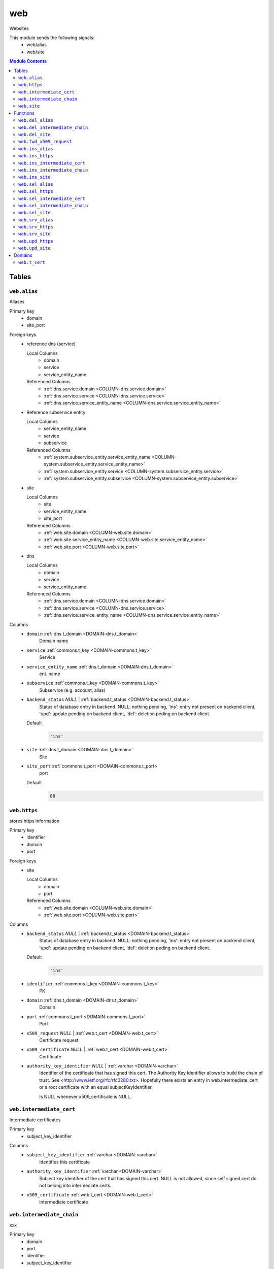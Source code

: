 web
======================================================================

Websites

This module sends the following signals:
 - web/alias
 - web/site

.. contents:: Module Contents
   :local:
   :depth: 2



Tables
------


.. _TABLE-web.alias:

``web.alias``
~~~~~~~~~~~~~~~~~~~~~~~~~~~~~~~~~~~~~~~~~~~~~~~~~~~~~~~~~~~~~~~~~~~~~~

Aliases

Primary key
 - domain
 - site_port


.. BEGIN FKs

Foreign keys
 - reference dns (service)

   Local Columns
    - domain
    - service
    - service_entity_name

   Referenced Columns
    - :ref:`dns.service.domain <COLUMN-dns.service.domain>`
    - :ref:`dns.service.service <COLUMN-dns.service.service>`
    - :ref:`dns.service.service_entity_name <COLUMN-dns.service.service_entity_name>`

 - Reference subservice entity

   Local Columns
    - service_entity_name
    - service
    - subservice

   Referenced Columns
    - :ref:`system.subservice_entity.service_entity_name <COLUMN-system.subservice_entity.service_entity_name>`
    - :ref:`system.subservice_entity.service <COLUMN-system.subservice_entity.service>`
    - :ref:`system.subservice_entity.subservice <COLUMN-system.subservice_entity.subservice>`

 - site

   Local Columns
    - site
    - service_entity_name
    - site_port

   Referenced Columns
    - :ref:`web.site.domain <COLUMN-web.site.domain>`
    - :ref:`web.site.service_entity_name <COLUMN-web.site.service_entity_name>`
    - :ref:`web.site.port <COLUMN-web.site.port>`

 - dns

   Local Columns
    - domain
    - service
    - service_entity_name

   Referenced Columns
    - :ref:`dns.service.domain <COLUMN-dns.service.domain>`
    - :ref:`dns.service.service <COLUMN-dns.service.service>`
    - :ref:`dns.service.service_entity_name <COLUMN-dns.service.service_entity_name>`


.. END FKs


Columns
 - .. _COLUMN-web.alias.domain:
   
   ``domain`` :ref:`dns.t_domain <DOMAIN-dns.t_domain>`
     Domain name





 - .. _COLUMN-web.alias.service:
   
   ``service`` :ref:`commons.t_key <DOMAIN-commons.t_key>`
     Service





 - .. _COLUMN-web.alias.service_entity_name:
   
   ``service_entity_name`` :ref:`dns.t_domain <DOMAIN-dns.t_domain>`
     ent. name





 - .. _COLUMN-web.alias.subservice:
   
   ``subservice`` :ref:`commons.t_key <DOMAIN-commons.t_key>`
     Subservice (e.g. account, alias)





 - .. _COLUMN-web.alias.backend_status:
   
   ``backend_status`` *NULL* | :ref:`backend.t_status <DOMAIN-backend.t_status>`
     Status of database entry in backend. NULL: nothing pending,
     'ins': entry not present on backend client, 'upd': update
     pending on backend client, 'del': deletion peding on
     backend client.

   Default
    .. code-block:: sql

     'ins'




 - .. _COLUMN-web.alias.site:
   
   ``site`` :ref:`dns.t_domain <DOMAIN-dns.t_domain>`
     Site





 - .. _COLUMN-web.alias.site_port:
   
   ``site_port`` :ref:`commons.t_port <DOMAIN-commons.t_port>`
     port

   Default
    .. code-block:: sql

     80






.. _TABLE-web.https:

``web.https``
~~~~~~~~~~~~~~~~~~~~~~~~~~~~~~~~~~~~~~~~~~~~~~~~~~~~~~~~~~~~~~~~~~~~~~

stores https information

Primary key
 - identifier
 - domain
 - port


.. BEGIN FKs

Foreign keys
 - site

   Local Columns
    - domain
    - port

   Referenced Columns
    - :ref:`web.site.domain <COLUMN-web.site.domain>`
    - :ref:`web.site.port <COLUMN-web.site.port>`


.. END FKs


Columns
 - .. _COLUMN-web.https.backend_status:
   
   ``backend_status`` *NULL* | :ref:`backend.t_status <DOMAIN-backend.t_status>`
     Status of database entry in backend. NULL: nothing pending,
     'ins': entry not present on backend client, 'upd': update
     pending on backend client, 'del': deletion peding on
     backend client.

   Default
    .. code-block:: sql

     'ins'




 - .. _COLUMN-web.https.identifier:
   
   ``identifier`` :ref:`commons.t_key <DOMAIN-commons.t_key>`
     PK





 - .. _COLUMN-web.https.domain:
   
   ``domain`` :ref:`dns.t_domain <DOMAIN-dns.t_domain>`
     Domain





 - .. _COLUMN-web.https.port:
   
   ``port`` :ref:`commons.t_port <DOMAIN-commons.t_port>`
     Port





 - .. _COLUMN-web.https.x509_request:
   
   ``x509_request`` *NULL* | :ref:`web.t_cert <DOMAIN-web.t_cert>`
     Certificate request





 - .. _COLUMN-web.https.x509_certificate:
   
   ``x509_certificate`` *NULL* | :ref:`web.t_cert <DOMAIN-web.t_cert>`
     Certificate





 - .. _COLUMN-web.https.authority_key_identifier:
   
   ``authority_key_identifier`` *NULL* | :ref:`varchar <DOMAIN-varchar>`
     Identifier of the certificate that has signed this cert.
     The Authority Key Identifier allows to build the chain of trust.
     See <http://www.ietf.org/rfc/rfc3280.txt>.
     Hopefully there exists an entry in web.intermediate_cert
     or a root certificate with an equal subjectKeyIdentifier.
     
     Is NULL whenever x509_certificate is NULL.







.. _TABLE-web.intermediate_cert:

``web.intermediate_cert``
~~~~~~~~~~~~~~~~~~~~~~~~~~~~~~~~~~~~~~~~~~~~~~~~~~~~~~~~~~~~~~~~~~~~~~

Intermediate certificates

Primary key
 - subject_key_identifier


.. BEGIN FKs


.. END FKs


Columns
 - .. _COLUMN-web.intermediate_cert.subject_key_identifier:
   
   ``subject_key_identifier`` :ref:`varchar <DOMAIN-varchar>`
     Identifies this certificate





 - .. _COLUMN-web.intermediate_cert.authority_key_identifier:
   
   ``authority_key_identifier`` :ref:`varchar <DOMAIN-varchar>`
     Subject key identifier of the cert that has signed this cert.
     NULL is not allowed, since self signed cert do not belong into intermediate
     certs.





 - .. _COLUMN-web.intermediate_cert.x509_certificate:
   
   ``x509_certificate`` :ref:`web.t_cert <DOMAIN-web.t_cert>`
     Intermediate certificate







.. _TABLE-web.intermediate_chain:

``web.intermediate_chain``
~~~~~~~~~~~~~~~~~~~~~~~~~~~~~~~~~~~~~~~~~~~~~~~~~~~~~~~~~~~~~~~~~~~~~~

xxx

Primary key
 - domain
 - port
 - identifier
 - subject_key_identifier


.. BEGIN FKs

Foreign keys
 - https cert

   Local Columns
    - domain
    - port
    - identifier

   Referenced Columns
    - :ref:`web.https.domain <COLUMN-web.https.domain>`
    - :ref:`web.https.port <COLUMN-web.https.port>`
    - :ref:`web.https.identifier <COLUMN-web.https.identifier>`


.. END FKs


Columns
 - .. _COLUMN-web.intermediate_chain.domain:
   
   ``domain`` :ref:`dns.t_domain <DOMAIN-dns.t_domain>`
     Domain





 - .. _COLUMN-web.intermediate_chain.port:
   
   ``port`` :ref:`commons.t_port <DOMAIN-commons.t_port>`
     Port





 - .. _COLUMN-web.intermediate_chain.identifier:
   
   ``identifier`` :ref:`commons.t_key <DOMAIN-commons.t_key>`
     Identifier





 - .. _COLUMN-web.intermediate_chain.order:
   
   ``order`` :ref:`integer <DOMAIN-integer>`
     Ordering from leaf to root





 - .. _COLUMN-web.intermediate_chain.subject_key_identifier:
   
   ``subject_key_identifier`` :ref:`varchar <DOMAIN-varchar>`
     SubjectKeyIdentifier


   References :ref:`web.intermediate_cert.subject_key_identifier <COLUMN-web.intermediate_cert.subject_key_identifier>`





.. _TABLE-web.site:

``web.site``
~~~~~~~~~~~~~~~~~~~~~~~~~~~~~~~~~~~~~~~~~~~~~~~~~~~~~~~~~~~~~~~~~~~~~~

Website

Primary key
 - domain
 - port


.. BEGIN FKs

Foreign keys
 - reference dns (service)

   Local Columns
    - domain
    - service
    - service_entity_name

   Referenced Columns
    - :ref:`dns.service.domain <COLUMN-dns.service.domain>`
    - :ref:`dns.service.service <COLUMN-dns.service.service>`
    - :ref:`dns.service.service_entity_name <COLUMN-dns.service.service_entity_name>`

 - Reference subservice entity

   Local Columns
    - service_entity_name
    - service
    - subservice

   Referenced Columns
    - :ref:`system.subservice_entity.service_entity_name <COLUMN-system.subservice_entity.service_entity_name>`
    - :ref:`system.subservice_entity.service <COLUMN-system.subservice_entity.service>`
    - :ref:`system.subservice_entity.subservice <COLUMN-system.subservice_entity.subservice>`

 - https

   Local Columns
    - domain
    - port
    - https

   Referenced Columns
    - :ref:`web.https.domain <COLUMN-web.https.domain>`
    - :ref:`web.https.port <COLUMN-web.https.port>`
    - :ref:`web.https.identifier <COLUMN-web.https.identifier>`

 - server_access

   Local Columns
    - user
    - service_entity_name

   Referenced Columns
    - :ref:`server_access.user.user <COLUMN-server_access.user.user>`
    - :ref:`server_access.user.service_entity_name <COLUMN-server_access.user.service_entity_name>`


.. END FKs


Columns
 - .. _COLUMN-web.site.domain:
   
   ``domain`` :ref:`dns.t_domain <DOMAIN-dns.t_domain>`
     Domain name





 - .. _COLUMN-web.site.service:
   
   ``service`` :ref:`commons.t_key <DOMAIN-commons.t_key>`
     Service





 - .. _COLUMN-web.site.service_entity_name:
   
   ``service_entity_name`` :ref:`dns.t_domain <DOMAIN-dns.t_domain>`
     ent. name





 - .. _COLUMN-web.site.subservice:
   
   ``subservice`` :ref:`commons.t_key <DOMAIN-commons.t_key>`
     Subservice (e.g. account, alias)





 - .. _COLUMN-web.site.backend_status:
   
   ``backend_status`` *NULL* | :ref:`backend.t_status <DOMAIN-backend.t_status>`
     Status of database entry in backend. NULL: nothing pending,
     'ins': entry not present on backend client, 'upd': update
     pending on backend client, 'del': deletion peding on
     backend client.

   Default
    .. code-block:: sql

     'ins'




 - .. _COLUMN-web.site.option:
   
   ``option`` :ref:`jsonb <DOMAIN-jsonb>`
     Free options in JSON format

   Default
    .. code-block:: sql

     '{}'




 - .. _COLUMN-web.site.port:
   
   ``port`` :ref:`commons.t_port <DOMAIN-commons.t_port>`
     Port





 - .. _COLUMN-web.site.user:
   
   ``user`` :ref:`server_access.t_user <DOMAIN-server_access.t_user>`
     Server account under which the htdocs reside





 - .. _COLUMN-web.site.https:
   
   ``https`` *NULL* | :ref:`commons.t_key <DOMAIN-commons.t_key>`
     If null, HTTPS is deactivated










Functions
---------



.. _FUNCTION-web.del_alias:

``web.del_alias``
~~~~~~~~~~~~~~~~~~~~~~~~~~~~~~~~~~~~~~~~~~~~~~~~~~~~~~~~~~~~~~~~~~~~~~

del

Parameters
 - ``p_domain`` :ref:`dns.t_domain <DOMAIN-dns.t_domain>`
   
    
 - ``p_site_port`` :ref:`commons.t_port <DOMAIN-commons.t_port>`
   
    


Variables defined for body
 - ``v_owner`` :ref:`user.t_user <DOMAIN-user.t_user>`
   
   
 - ``v_login`` :ref:`user.t_user <DOMAIN-user.t_user>`
   
   

Returns
 void


Execute privilege
 - :ref:`userlogin <ROLE-userlogin>`

.. code-block:: plpgsql

   -- begin userlogin prelude
   v_login := (SELECT t.owner FROM "user"._get_login() AS t);
   v_owner := (SELECT t.act_as FROM "user"._get_login() AS t);
   -- end userlogin prelude
   
   
   UPDATE web.alias AS t
       SET backend_status = 'del'
   FROM web.site AS s, server_access.user AS u
   WHERE
       -- JOIN web.site
       s.domain = t.site AND
   
       -- JOIN server_access.user
       u.service_entity_name = t.service_entity_name AND
       u.user = s.user AND
   
       u.owner = v_owner AND
       t.domain = p_domain AND
       t.site_port = p_site_port;
   
   PERFORM backend._conditional_notify(FOUND, 'web', 'alias', p_domain);



.. _FUNCTION-web.del_intermediate_chain:

``web.del_intermediate_chain``
~~~~~~~~~~~~~~~~~~~~~~~~~~~~~~~~~~~~~~~~~~~~~~~~~~~~~~~~~~~~~~~~~~~~~~

sdf

Parameters
 - ``p_domain`` :ref:`dns.t_domain <DOMAIN-dns.t_domain>`
   
    
 - ``p_port`` :ref:`commons.t_port <DOMAIN-commons.t_port>`
   
    
 - ``p_identifier`` :ref:`commons.t_key <DOMAIN-commons.t_key>`
   
    


Variables defined for body
 - ``v_owner`` :ref:`user.t_user <DOMAIN-user.t_user>`
   
   
 - ``v_login`` :ref:`user.t_user <DOMAIN-user.t_user>`
   
   

Returns
 void


Execute privilege
 - :ref:`userlogin <ROLE-userlogin>`

.. code-block:: plpgsql

   -- begin userlogin prelude
   v_login := (SELECT t.owner FROM "user"._get_login() AS t);
   v_owner := (SELECT t.act_as FROM "user"._get_login() AS t);
   -- end userlogin prelude
   
   
   DELETE FROM web.intermediate_chain
       WHERE
           domain = p_domain AND
           port = p_port AND
           identifier = p_identifier;



.. _FUNCTION-web.del_site:

``web.del_site``
~~~~~~~~~~~~~~~~~~~~~~~~~~~~~~~~~~~~~~~~~~~~~~~~~~~~~~~~~~~~~~~~~~~~~~

del

Parameters
 - ``p_domain`` :ref:`dns.t_domain <DOMAIN-dns.t_domain>`
   
    
 - ``p_port`` :ref:`commons.t_port <DOMAIN-commons.t_port>`
   
    


Variables defined for body
 - ``v_owner`` :ref:`user.t_user <DOMAIN-user.t_user>`
   
   
 - ``v_login`` :ref:`user.t_user <DOMAIN-user.t_user>`
   
   

Returns
 void


Execute privilege
 - :ref:`userlogin <ROLE-userlogin>`

.. code-block:: plpgsql

   -- begin userlogin prelude
   v_login := (SELECT t.owner FROM "user"._get_login() AS t);
   v_owner := (SELECT t.act_as FROM "user"._get_login() AS t);
   -- end userlogin prelude
   
   
   UPDATE web.site AS t
       SET backend_status = 'del'
   FROM server_access.user AS s
   WHERE
       -- JOIN server_access.user
       s.user = t.user AND
       s.service_entity_name = t.service_entity_name AND
   
       t.domain = p_domain AND
       t.port = p_port AND
       s.owner = v_owner;
   
   PERFORM backend._conditional_notify(FOUND, 'web', 'site', p_domain);



.. _FUNCTION-web.fwd_x509_request:

``web.fwd_x509_request``
~~~~~~~~~~~~~~~~~~~~~~~~~~~~~~~~~~~~~~~~~~~~~~~~~~~~~~~~~~~~~~~~~~~~~~

x509 request

Parameters
 - ``p_domain`` :ref:`dns.t_domain <DOMAIN-dns.t_domain>`
   
    
 - ``p_port`` :ref:`commons.t_port <DOMAIN-commons.t_port>`
   
    
 - ``p_identifier`` :ref:`commons.t_key <DOMAIN-commons.t_key>`
   
    
 - ``p_x509_request`` :ref:`web.t_cert <DOMAIN-web.t_cert>`
   
    
 - ``p_include_inactive`` :ref:`boolean <DOMAIN-boolean>`
   
    


Variables defined for body
 - ``v_machine`` :ref:`dns.t_domain <DOMAIN-dns.t_domain>`
   
   

Returns
 void


Execute privilege
 - :ref:`backend <ROLE-backend>`

.. code-block:: plpgsql

   v_machine := (SELECT "machine" FROM "backend"._get_login());
   
   
   UPDATE web.https
       SET x509_request = p_x509_request
   WHERE
       domain = p_domain AND
       port = p_port AND
       identifier = p_identifier;



.. _FUNCTION-web.ins_alias:

``web.ins_alias``
~~~~~~~~~~~~~~~~~~~~~~~~~~~~~~~~~~~~~~~~~~~~~~~~~~~~~~~~~~~~~~~~~~~~~~

Insert alias

Parameters
 - ``p_domain`` :ref:`dns.t_domain <DOMAIN-dns.t_domain>`
   
    
 - ``p_site`` :ref:`dns.t_domain <DOMAIN-dns.t_domain>`
   
    
 - ``p_site_port`` :ref:`commons.t_port <DOMAIN-commons.t_port>`
   
    


Variables defined for body
 - ``v_owner`` :ref:`user.t_user <DOMAIN-user.t_user>`
   
   
 - ``v_login`` :ref:`user.t_user <DOMAIN-user.t_user>`
   
   

Returns
 void


Execute privilege
 - :ref:`userlogin <ROLE-userlogin>`

.. code-block:: plpgsql

   -- begin userlogin prelude
   v_login := (SELECT t.owner FROM "user"._get_login() AS t);
   v_owner := (SELECT t.act_as FROM "user"._get_login() AS t);
   -- end userlogin prelude
   
   
   PERFORM commons._raise_inaccessible_or_missing(
       EXISTS(
           SELECT TRUE FROM web.site AS t
           JOIN server_access.user AS s
               USING ("user", service_entity_name)
           WHERE
               t.domain = p_site AND
               t.port = p_site_port AND
               s.owner = v_owner
       )
   );
   
   INSERT INTO web.alias
       (domain, service, subservice, site, site_port, service_entity_name)
   VALUES
       (
           p_domain,
           'web',
           'alias',
           p_site,
           p_site_port,
           (SELECT service_entity_name FROM web.site WHERE domain = p_site AND port = p_site_port)
       );
   
   PERFORM backend._notify_domain('web', 'alias', p_domain);



.. _FUNCTION-web.ins_https:

``web.ins_https``
~~~~~~~~~~~~~~~~~~~~~~~~~~~~~~~~~~~~~~~~~~~~~~~~~~~~~~~~~~~~~~~~~~~~~~

Create new HTTPS certificate

.. todo::
 Fix missing owner verification (not critical)

Parameters
 - ``p_domain`` :ref:`dns.t_domain <DOMAIN-dns.t_domain>`
   
    
 - ``p_port`` :ref:`commons.t_port <DOMAIN-commons.t_port>`
   
    
 - ``p_identifier`` :ref:`commons.t_key <DOMAIN-commons.t_key>`
   
    


Variables defined for body
 - ``v_owner`` :ref:`user.t_user <DOMAIN-user.t_user>`
   
   
 - ``v_login`` :ref:`user.t_user <DOMAIN-user.t_user>`
   
   

Returns
 void


Execute privilege
 - :ref:`userlogin <ROLE-userlogin>`

.. code-block:: plpgsql

   -- begin userlogin prelude
   v_login := (SELECT t.owner FROM "user"._get_login() AS t);
   v_owner := (SELECT t.act_as FROM "user"._get_login() AS t);
   -- end userlogin prelude
   
   
   INSERT INTO web.https
       (domain, port, identifier)
       VALUES
       (p_domain, p_port, p_identifier);
   
   PERFORM backend._notify('web', 'site', p_domain);



.. _FUNCTION-web.ins_intermediate_cert:

``web.ins_intermediate_cert``
~~~~~~~~~~~~~~~~~~~~~~~~~~~~~~~~~~~~~~~~~~~~~~~~~~~~~~~~~~~~~~~~~~~~~~

Xxx

Parameters
 - ``p_subject_key_identifier`` :ref:`varchar <DOMAIN-varchar>`
   
    
 - ``p_authority_key_identifier`` :ref:`varchar <DOMAIN-varchar>`
   
    
 - ``p_x509_certificate`` :ref:`web.t_cert <DOMAIN-web.t_cert>`
   
    


Variables defined for body
 - ``v_owner`` :ref:`user.t_user <DOMAIN-user.t_user>`
   
   
 - ``v_login`` :ref:`user.t_user <DOMAIN-user.t_user>`
   
   

Returns
 void


Execute privilege
 - :ref:`userlogin <ROLE-userlogin>`

.. code-block:: plpgsql

   -- begin userlogin prelude
   v_login := (SELECT t.owner FROM "user"._get_login() AS t);
   v_owner := (SELECT t.act_as FROM "user"._get_login() AS t);
   -- end userlogin prelude
   
   
   INSERT INTO web.intermediate_cert
       (subject_key_identifier, authority_key_identifier, x509_certificate)
       VALUES
       (p_subject_key_identifier, p_authority_key_identifier, p_x509_certificate);



.. _FUNCTION-web.ins_intermediate_chain:

``web.ins_intermediate_chain``
~~~~~~~~~~~~~~~~~~~~~~~~~~~~~~~~~~~~~~~~~~~~~~~~~~~~~~~~~~~~~~~~~~~~~~

sdf

Parameters
 - ``p_domain`` :ref:`dns.t_domain <DOMAIN-dns.t_domain>`
   
    
 - ``p_port`` :ref:`commons.t_port <DOMAIN-commons.t_port>`
   
    
 - ``p_identifier`` :ref:`commons.t_key <DOMAIN-commons.t_key>`
   
    
 - ``p_order`` :ref:`integer <DOMAIN-integer>`
   
    
 - ``p_subject_key_identifier`` :ref:`varchar <DOMAIN-varchar>`
   
    


Variables defined for body
 - ``v_owner`` :ref:`user.t_user <DOMAIN-user.t_user>`
   
   
 - ``v_login`` :ref:`user.t_user <DOMAIN-user.t_user>`
   
   

Returns
 void


Execute privilege
 - :ref:`userlogin <ROLE-userlogin>`

.. code-block:: plpgsql

   -- begin userlogin prelude
   v_login := (SELECT t.owner FROM "user"._get_login() AS t);
   v_owner := (SELECT t.act_as FROM "user"._get_login() AS t);
   -- end userlogin prelude
   
   
   INSERT INTO web.intermediate_chain
       (domain, port, identifier, "order", subject_key_identifier)
       VALUES
       (p_domain, p_port, p_identifier, p_order, p_subject_key_identifier);



.. _FUNCTION-web.ins_site:

``web.ins_site``
~~~~~~~~~~~~~~~~~~~~~~~~~~~~~~~~~~~~~~~~~~~~~~~~~~~~~~~~~~~~~~~~~~~~~~

Insert site

.. todo:: check owner and contingent

Parameters
 - ``p_domain`` :ref:`dns.t_domain <DOMAIN-dns.t_domain>`
   
    
 - ``p_port`` :ref:`commons.t_port <DOMAIN-commons.t_port>`
   
    
 - ``p_user`` :ref:`server_access.t_user <DOMAIN-server_access.t_user>`
   
    
 - ``p_service_entity_name`` :ref:`dns.t_domain <DOMAIN-dns.t_domain>`
   
    


Variables defined for body
 - ``v_owner`` :ref:`user.t_user <DOMAIN-user.t_user>`
   
   
 - ``v_login`` :ref:`user.t_user <DOMAIN-user.t_user>`
   
   

Returns
 void


Execute privilege
 - :ref:`userlogin <ROLE-userlogin>`

.. code-block:: plpgsql

   -- begin userlogin prelude
   v_login := (SELECT t.owner FROM "user"._get_login() AS t);
   v_owner := (SELECT t.act_as FROM "user"._get_login() AS t);
   -- end userlogin prelude
   
   
   INSERT INTO web.site
       (domain, service, subservice, port, "user", service_entity_name)
       VALUES
       (p_domain, 'web', 'site', p_port, p_user, p_service_entity_name);
   
       PERFORM backend._notify_domain('web', 'site', p_domain);



.. _FUNCTION-web.sel_alias:

``web.sel_alias``
~~~~~~~~~~~~~~~~~~~~~~~~~~~~~~~~~~~~~~~~~~~~~~~~~~~~~~~~~~~~~~~~~~~~~~

Select alias

Parameters
 *None*


Variables defined for body
 - ``v_owner`` :ref:`user.t_user <DOMAIN-user.t_user>`
   
   
 - ``v_login`` :ref:`user.t_user <DOMAIN-user.t_user>`
   
   

Returns
 TABLE

Returned columns
 - ``domain`` :ref:`dns.t_domain <DOMAIN-dns.t_domain>`
    
 - ``site`` :ref:`dns.t_domain <DOMAIN-dns.t_domain>`
    
 - ``site_port`` :ref:`commons.t_port <DOMAIN-commons.t_port>`
    
 - ``backend_status`` :ref:`backend.t_status <DOMAIN-backend.t_status>`
    

Execute privilege
 - :ref:`userlogin <ROLE-userlogin>`

.. code-block:: plpgsql

   -- begin userlogin prelude
   v_login := (SELECT t.owner FROM "user"._get_login() AS t);
   v_owner := (SELECT t.act_as FROM "user"._get_login() AS t);
   -- end userlogin prelude
   
   
   RETURN QUERY
       SELECT
           t.domain,
           t.site,
           t.site_port,
           t.backend_status
       FROM web.alias AS t
   
       JOIN web.site AS u
           ON
               u.domain = t.site AND
               u.port = t.site_port
   
       JOIN server_access.user AS s
           ON
               u.user = s.user AND
               s.service_entity_name = t.service_entity_name
   
       WHERE s.owner = v_owner
       ORDER BY t.backend_status, t.domain;



.. _FUNCTION-web.sel_https:

``web.sel_https``
~~~~~~~~~~~~~~~~~~~~~~~~~~~~~~~~~~~~~~~~~~~~~~~~~~~~~~~~~~~~~~~~~~~~~~

sel https

Parameters
 *None*


Variables defined for body
 - ``v_owner`` :ref:`user.t_user <DOMAIN-user.t_user>`
   
   
 - ``v_login`` :ref:`user.t_user <DOMAIN-user.t_user>`
   
   

Returns
 TABLE

Returned columns
 - ``identifier`` :ref:`commons.t_key <DOMAIN-commons.t_key>`
    
 - ``domain`` :ref:`dns.t_domain <DOMAIN-dns.t_domain>`
    
 - ``port`` :ref:`commons.t_port <DOMAIN-commons.t_port>`
    
 - ``x509_request`` :ref:`web.t_cert <DOMAIN-web.t_cert>`
    
 - ``x509_certificate`` :ref:`web.t_cert <DOMAIN-web.t_cert>`
    
 - ``authority_key_identifier`` :ref:`varchar <DOMAIN-varchar>`
    
 - ``backend_status`` :ref:`backend.t_status <DOMAIN-backend.t_status>`
    

Execute privilege
 - :ref:`userlogin <ROLE-userlogin>`

.. code-block:: plpgsql

   -- begin userlogin prelude
   v_login := (SELECT t.owner FROM "user"._get_login() AS t);
   v_owner := (SELECT t.act_as FROM "user"._get_login() AS t);
   -- end userlogin prelude
   
   
   RETURN QUERY
       SELECT
           t.identifier,
           t.domain,
           t.port,
           t.x509_request,
           t.x509_certificate,
           t.authority_key_identifier,
           t.backend_status
       FROM web.https AS t
       ORDER BY t.backend_status, t.identifier;



.. _FUNCTION-web.sel_intermediate_cert:

``web.sel_intermediate_cert``
~~~~~~~~~~~~~~~~~~~~~~~~~~~~~~~~~~~~~~~~~~~~~~~~~~~~~~~~~~~~~~~~~~~~~~

int

Parameters
 - ``p_subject_key_identifier`` :ref:`varchar <DOMAIN-varchar>`
   
    


Variables defined for body
 - ``v_owner`` :ref:`user.t_user <DOMAIN-user.t_user>`
   
   
 - ``v_login`` :ref:`user.t_user <DOMAIN-user.t_user>`
   
   

Returns
 TABLE

Returned columns
 - ``subject_key_identifier`` :ref:`varchar <DOMAIN-varchar>`
    
 - ``authority_key_identifier`` :ref:`varchar <DOMAIN-varchar>`
    
 - ``x509_certificate`` :ref:`web.t_cert <DOMAIN-web.t_cert>`
    

Execute privilege
 - :ref:`userlogin <ROLE-userlogin>`

.. code-block:: plpgsql

   -- begin userlogin prelude
   v_login := (SELECT t.owner FROM "user"._get_login() AS t);
   v_owner := (SELECT t.act_as FROM "user"._get_login() AS t);
   -- end userlogin prelude
   
   
   RETURN QUERY
       SELECT
           t.subject_key_identifier,
           t.authority_key_identifier,
           t.x509_certificate
       FROM web.intermediate_cert AS t
       WHERE
           t.subject_key_identifier = p_subject_key_identifier;



.. _FUNCTION-web.sel_intermediate_chain:

``web.sel_intermediate_chain``
~~~~~~~~~~~~~~~~~~~~~~~~~~~~~~~~~~~~~~~~~~~~~~~~~~~~~~~~~~~~~~~~~~~~~~

sel

Parameters
 *None*


Variables defined for body
 - ``v_owner`` :ref:`user.t_user <DOMAIN-user.t_user>`
   
   
 - ``v_login`` :ref:`user.t_user <DOMAIN-user.t_user>`
   
   

Returns
 TABLE

Returned columns
 - ``domain`` :ref:`dns.t_domain <DOMAIN-dns.t_domain>`
    
 - ``port`` :ref:`commons.t_port <DOMAIN-commons.t_port>`
    
 - ``identifier`` :ref:`commons.t_key <DOMAIN-commons.t_key>`
    
 - ``subject_key_identifier`` :ref:`varchar <DOMAIN-varchar>`
    
 - ``x509_certificate`` :ref:`web.t_cert <DOMAIN-web.t_cert>`
    
 - ``order`` :ref:`integer <DOMAIN-integer>`
    

Execute privilege
 - :ref:`userlogin <ROLE-userlogin>`

.. code-block:: plpgsql

   -- begin userlogin prelude
   v_login := (SELECT t.owner FROM "user"._get_login() AS t);
   v_owner := (SELECT t.act_as FROM "user"._get_login() AS t);
   -- end userlogin prelude
   
   
   RETURN QUERY
       SELECT
           t.domain,
           t.port,
           t.identifier,
           t.subject_key_identifier,
           s.x509_certificate,
           t.order
       FROM web.intermediate_chain AS t
       JOIN web.intermediate_cert AS s
           USING (subject_key_identifier)
       ORDER BY t.order;



.. _FUNCTION-web.sel_site:

``web.sel_site``
~~~~~~~~~~~~~~~~~~~~~~~~~~~~~~~~~~~~~~~~~~~~~~~~~~~~~~~~~~~~~~~~~~~~~~

Owner defined via server_access

Parameters
 *None*


Variables defined for body
 - ``v_owner`` :ref:`user.t_user <DOMAIN-user.t_user>`
   
   
 - ``v_login`` :ref:`user.t_user <DOMAIN-user.t_user>`
   
   

Returns
 TABLE

Returned columns
 - ``service`` :ref:`commons.t_key <DOMAIN-commons.t_key>`
    
 - ``subservice`` :ref:`commons.t_key <DOMAIN-commons.t_key>`
    
 - ``domain`` :ref:`dns.t_domain <DOMAIN-dns.t_domain>`
    
 - ``port`` :ref:`commons.t_port <DOMAIN-commons.t_port>`
    
 - ``user`` :ref:`server_access.t_user <DOMAIN-server_access.t_user>`
    
 - ``service_entity_name`` :ref:`dns.t_domain <DOMAIN-dns.t_domain>`
    
 - ``https`` :ref:`commons.t_key <DOMAIN-commons.t_key>`
    
 - ``backend_status`` :ref:`backend.t_status <DOMAIN-backend.t_status>`
    
 - ``option`` :ref:`jsonb <DOMAIN-jsonb>`
    

Execute privilege
 - :ref:`userlogin <ROLE-userlogin>`

.. code-block:: plpgsql

   -- begin userlogin prelude
   v_login := (SELECT t.owner FROM "user"._get_login() AS t);
   v_owner := (SELECT t.act_as FROM "user"._get_login() AS t);
   -- end userlogin prelude
   
   
   RETURN QUERY
       SELECT
           t.service,
           t.subservice,
           t.domain,
           t.port,
           t.user,
           t.service_entity_name,
           t.https,
           t.backend_status,
           t.option
       FROM web.site AS t
       JOIN server_access.user AS s
           USING ("user", service_entity_name)
       WHERE
           s.owner = v_owner
       ORDER BY t.backend_status, t.domain, t.port;



.. _FUNCTION-web.srv_alias:

``web.srv_alias``
~~~~~~~~~~~~~~~~~~~~~~~~~~~~~~~~~~~~~~~~~~~~~~~~~~~~~~~~~~~~~~~~~~~~~~

backend web.alias

Parameters
 - ``p_include_inactive`` :ref:`boolean <DOMAIN-boolean>`
   
    


Variables defined for body
 - ``v_machine`` :ref:`dns.t_domain <DOMAIN-dns.t_domain>`
   
   

Returns
 TABLE

Returned columns
 - ``domain`` :ref:`dns.t_domain <DOMAIN-dns.t_domain>`
    
 - ``site`` :ref:`dns.t_domain <DOMAIN-dns.t_domain>`
    
 - ``site_port`` :ref:`commons.t_port <DOMAIN-commons.t_port>`
    
 - ``backend_status`` :ref:`backend.t_status <DOMAIN-backend.t_status>`
    

Execute privilege
 - :ref:`backend <ROLE-backend>`

.. code-block:: plpgsql

   v_machine := (SELECT "machine" FROM "backend"._get_login());
   
   
   RETURN QUERY
       WITH
   
       -- DELETE
       d AS (
           DELETE FROM web.alias AS t
           WHERE
               backend._deleted(t.backend_status) AND
               backend._machine_priviledged(t.service, t.domain)
       ),
   
       -- UPDATE
       s AS (
           UPDATE web.alias AS t
               SET backend_status = NULL
           WHERE
               backend._machine_priviledged(t.service, t.domain) AND
               backend._active(t.backend_status)
       )
   
       -- SELECT
       SELECT
           t.domain,
           t.site,
           t.site_port,
           t.backend_status
       FROM web.alias AS t
   
       WHERE
           backend._machine_priviledged(t.service, t.domain) AND
           (backend._active(t.backend_status) OR p_include_inactive);



.. _FUNCTION-web.srv_https:

``web.srv_https``
~~~~~~~~~~~~~~~~~~~~~~~~~~~~~~~~~~~~~~~~~~~~~~~~~~~~~~~~~~~~~~~~~~~~~~

Certs

Parameters
 - ``p_include_inactive`` :ref:`boolean <DOMAIN-boolean>`
   
    


Variables defined for body
 - ``v_machine`` :ref:`dns.t_domain <DOMAIN-dns.t_domain>`
   
   

Returns
 TABLE

Returned columns
 - ``identifier`` :ref:`commons.t_key <DOMAIN-commons.t_key>`
    
 - ``domain`` :ref:`dns.t_domain <DOMAIN-dns.t_domain>`
    
 - ``port`` :ref:`commons.t_port <DOMAIN-commons.t_port>`
    
 - ``x509_request`` :ref:`web.t_cert <DOMAIN-web.t_cert>`
    
 - ``x509_certificate`` :ref:`web.t_cert <DOMAIN-web.t_cert>`
    
 - ``x509_chain`` :ref:`varchar[] <DOMAIN-varchar[]>`
    
 - ``backend_status`` :ref:`backend.t_status <DOMAIN-backend.t_status>`
    

Execute privilege
 - :ref:`backend <ROLE-backend>`

.. code-block:: plpgsql

   v_machine := (SELECT "machine" FROM "backend"._get_login());
   
   
   RETURN QUERY
       WITH
   
       -- NO DELETE OPTION
   
       -- UPDATE
       s AS (
           UPDATE web.https AS t
               SET backend_status = NULL
           WHERE
               backend._machine_priviledged('web', t.domain) AND
               backend._active(t.backend_status)
       )
   
       -- SELECT
       SELECT
           t.identifier,
           t.domain,
           t.port,
           t.x509_request,
           t.x509_certificate,
           ARRAY(
               SELECT s.x509_certificate::varchar
               FROM web.intermediate_chain AS u
               JOIN web.intermediate_cert AS s
                   USING (subject_key_identifier)
               WHERE
                   u.domain = t.domain AND
                   u.port = t.port AND
                   u.identifier = t.identifier
               ORDER by "order"
           ),
           t.backend_status
       FROM web.https AS t
   
       WHERE
           backend._machine_priviledged('web', t.domain) AND
           (backend._active(t.backend_status) OR p_include_inactive);



.. _FUNCTION-web.srv_site:

``web.srv_site``
~~~~~~~~~~~~~~~~~~~~~~~~~~~~~~~~~~~~~~~~~~~~~~~~~~~~~~~~~~~~~~~~~~~~~~

backend web.site

Parameters
 - ``p_include_inactive`` :ref:`boolean <DOMAIN-boolean>`
   
    


Variables defined for body
 - ``v_machine`` :ref:`dns.t_domain <DOMAIN-dns.t_domain>`
   
   

Returns
 TABLE

Returned columns
 - ``domain`` :ref:`dns.t_domain <DOMAIN-dns.t_domain>`
    
 - ``port`` :ref:`commons.t_port <DOMAIN-commons.t_port>`
    
 - ``user`` :ref:`server_access.t_user <DOMAIN-server_access.t_user>`
    
 - ``service_entity_name`` :ref:`dns.t_domain <DOMAIN-dns.t_domain>`
    
 - ``https`` :ref:`commons.t_key <DOMAIN-commons.t_key>`
    
 - ``subservice`` :ref:`commons.t_key <DOMAIN-commons.t_key>`
    
 - ``option`` :ref:`jsonb <DOMAIN-jsonb>`
    
 - ``backend_status`` :ref:`backend.t_status <DOMAIN-backend.t_status>`
    

Execute privilege
 - :ref:`backend <ROLE-backend>`

.. code-block:: plpgsql

   v_machine := (SELECT "machine" FROM "backend"._get_login());
   
   
   RETURN QUERY
       WITH
   
       -- DELETE
       d AS (
           DELETE FROM web.site AS t
           WHERE
               backend._deleted(t.backend_status) AND
               backend._machine_priviledged(t.service, t.domain)
       ),
   
       -- UPDATE
       s AS (
           UPDATE web.site AS t
               SET backend_status = NULL
           WHERE
               backend._machine_priviledged(t.service, t.domain) AND
               backend._active(t.backend_status)
       )
   
       -- SELECT
       SELECT
           t.domain,
           t.port,
           t.user,
           t.service_entity_name,
           t.https,
           t.subservice,
           t.option,
           t.backend_status
       FROM web.site AS t
   
       WHERE
           backend._machine_priviledged(t.service, t.domain) AND
           (backend._active(t.backend_status) OR p_include_inactive);



.. _FUNCTION-web.upd_https:

``web.upd_https``
~~~~~~~~~~~~~~~~~~~~~~~~~~~~~~~~~~~~~~~~~~~~~~~~~~~~~~~~~~~~~~~~~~~~~~

upd https

Parameters
 - ``p_domain`` :ref:`dns.t_domain <DOMAIN-dns.t_domain>`
   
    
 - ``p_port`` :ref:`commons.t_port <DOMAIN-commons.t_port>`
   
    
 - ``p_identifier`` :ref:`commons.t_key <DOMAIN-commons.t_key>`
   
    
 - ``p_x509_certificate`` :ref:`web.t_cert <DOMAIN-web.t_cert>`
   
    
 - ``p_authority_key_identifier`` :ref:`varchar <DOMAIN-varchar>`
   
    


Variables defined for body
 - ``v_owner`` :ref:`user.t_user <DOMAIN-user.t_user>`
   
   
 - ``v_login`` :ref:`user.t_user <DOMAIN-user.t_user>`
   
   

Returns
 void


Execute privilege
 - :ref:`userlogin <ROLE-userlogin>`

.. code-block:: plpgsql

   -- begin userlogin prelude
   v_login := (SELECT t.owner FROM "user"._get_login() AS t);
   v_owner := (SELECT t.act_as FROM "user"._get_login() AS t);
   -- end userlogin prelude
   
   
   UPDATE web.https
       SET
           x509_certificate = p_x509_certificate,
           authority_key_identifier = p_authority_key_identifier
   WHERE
       domain = p_domain AND
       port = p_port AND
       identifier = p_identifier;
   
   PERFORM backend._conditional_notify(FOUND, 'web', 'site', p_domain);



.. _FUNCTION-web.upd_site:

``web.upd_site``
~~~~~~~~~~~~~~~~~~~~~~~~~~~~~~~~~~~~~~~~~~~~~~~~~~~~~~~~~~~~~~~~~~~~~~

set https identif.

Parameters
 - ``p_domain`` :ref:`dns.t_domain <DOMAIN-dns.t_domain>`
   
    
 - ``p_port`` :ref:`commons.t_port <DOMAIN-commons.t_port>`
   
    
 - ``p_identifier`` :ref:`commons.t_key <DOMAIN-commons.t_key>`
   
    


Variables defined for body
 - ``v_owner`` :ref:`user.t_user <DOMAIN-user.t_user>`
   
   
 - ``v_login`` :ref:`user.t_user <DOMAIN-user.t_user>`
   
   

Returns
 void


Execute privilege
 - :ref:`userlogin <ROLE-userlogin>`

.. code-block:: plpgsql

   -- begin userlogin prelude
   v_login := (SELECT t.owner FROM "user"._get_login() AS t);
   v_owner := (SELECT t.act_as FROM "user"._get_login() AS t);
   -- end userlogin prelude
   
   
   UPDATE web.site AS t
       SET https = p_identifier
   FROM server_access.user AS s, dns.service AS u
   WHERE
       s.user = t.user AND
       s.service_entity_name = u.service_entity_name AND
   
       -- dns.service JOIN
       t.domain = u.domain AND
       t.service = u.service AND
   
       s.owner = v_owner AND
       t.domain = p_domain AND
       t.port = p_port;
   
   PERFORM backend._conditional_notify(FOUND, 'web', 'site', p_domain);





Domains
-------



.. _DOMAIN-web.t_cert:

``web.t_cert``
~~~~~~~~~~~~~~~~~~~~~~~~~~~~~~~~~~~~~~~~~~~~~~~~~~~~~~~~~~~~~~~~~~~~~~

PEM cert

Checks
 - ``base64``
    no newlines in db

   .. code-block:: sql

    VALUE ~ '^[a-zA-Z\d/+]+[=]{0,2}$'








